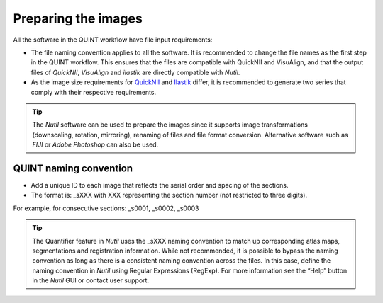 **Preparing the images**
==========================

All the software in the QUINT workflow have file input requirements:

* The file naming convention applies to all the software. It is recommended to change the file names as the first step in the QUINT workflow. This ensures that the files are compatible with QuickNII and VisuAlign, and that the output files of *QuickNII*, *VisuAlign* and *ilastik* are directly compatible with *Nutil*. 
* As the image size requirements for `QuickNII <https://quicknii.readthedocs.io/en/latest/imageprepro.html>`_ and `Ilastik <https://quint-workflow.readthedocs.io/en/latest/Ilastik.html#preparing-images-for-ilastik>`_ differ, it is recommended to generate two series that comply with their respective requirements. 

.. tip::
   The *Nutil* software can be used to prepare the images since it supports image transformations (downscaling, rotation, mirroring), renaming of files and file format conversion. Alternative software such as *FIJI* or *Adobe Photoshop* can also be used.

**QUINT naming convention**
-------------------------------

* Add a unique ID to each image that reflects the serial order and spacing of the sections. 
* The format is: _sXXX with XXX representing the section number (not restricted to three digits). 

For example, for consecutive sections: _s0001, _s0002, _s0003

.. image:: images/NamingConvention.PNG

.. tip::
   The Quantifier feature in *Nutil* uses the _sXXX naming convention to match up corresponding atlas maps, segmentations and registration information. While not recommended, it is possible to bypass the naming convention as long as there is a consistent naming convention across the files. In this case, define the naming convention in *Nutil* using Regular Expressions (RegExp). For more information see the “Help” button in the *Nutil* GUI or contact user support.


